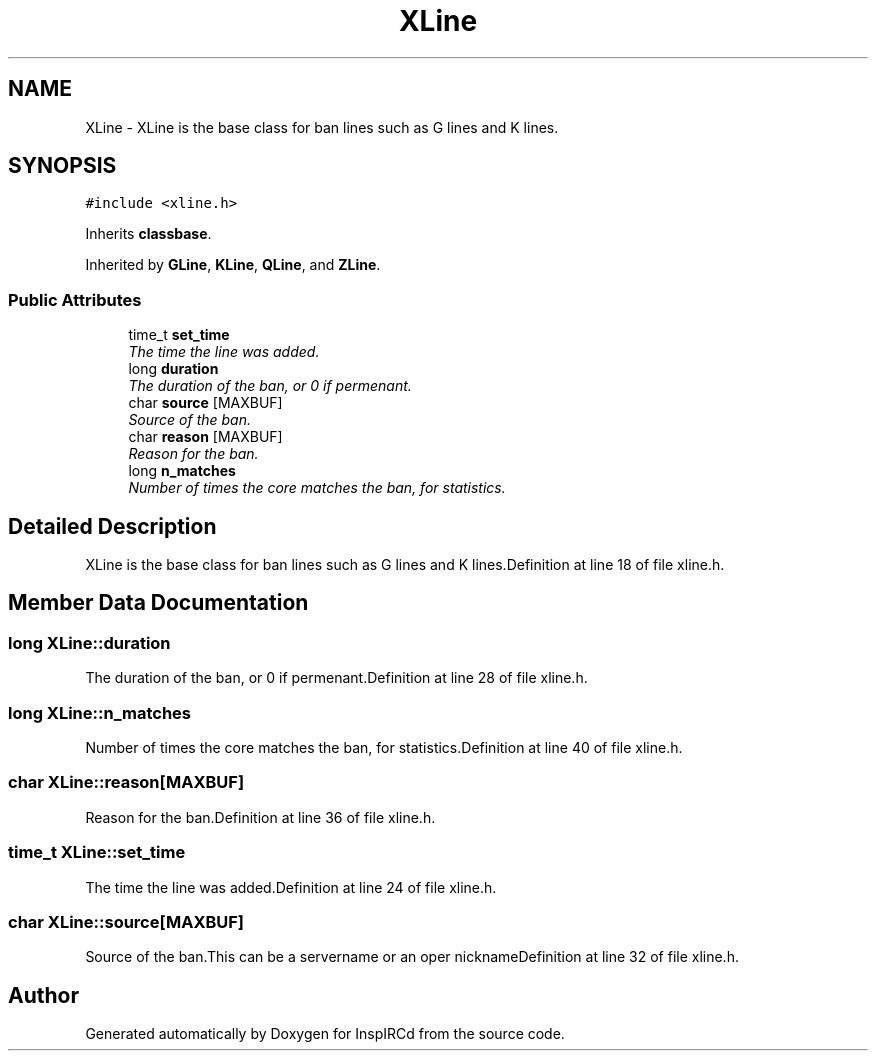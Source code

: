 .TH "XLine" 3 "2 May 2004" "InspIRCd" \" -*- nroff -*-
.ad l
.nh
.SH NAME
XLine \- XLine is the base class for ban lines such as G lines and K lines. 

.PP
.SH SYNOPSIS
.br
.PP
\fC#include <xline.h>\fP
.PP
Inherits \fBclassbase\fP.
.PP
Inherited by \fBGLine\fP, \fBKLine\fP, \fBQLine\fP, and \fBZLine\fP.
.PP
.SS "Public Attributes"

.in +1c
.ti -1c
.RI "time_t \fBset_time\fP"
.br
.RI "\fIThe time the line was added.\fP"
.ti -1c
.RI "long \fBduration\fP"
.br
.RI "\fIThe duration of the ban, or 0 if permenant.\fP"
.ti -1c
.RI "char \fBsource\fP [MAXBUF]"
.br
.RI "\fISource of the ban.\fP"
.ti -1c
.RI "char \fBreason\fP [MAXBUF]"
.br
.RI "\fIReason for the ban.\fP"
.ti -1c
.RI "long \fBn_matches\fP"
.br
.RI "\fINumber of times the core matches the ban, for statistics.\fP"
.in -1c
.SH "Detailed Description"
.PP 
XLine is the base class for ban lines such as G lines and K lines.Definition at line 18 of file xline.h.
.SH "Member Data Documentation"
.PP 
.SS "long XLine::duration"
.PP
The duration of the ban, or 0 if permenant.Definition at line 28 of file xline.h.
.SS "long XLine::n_matches"
.PP
Number of times the core matches the ban, for statistics.Definition at line 40 of file xline.h.
.SS "char XLine::reason[MAXBUF]"
.PP
Reason for the ban.Definition at line 36 of file xline.h.
.SS "time_t XLine::set_time"
.PP
The time the line was added.Definition at line 24 of file xline.h.
.SS "char XLine::source[MAXBUF]"
.PP
Source of the ban.This can be a servername or an oper nicknameDefinition at line 32 of file xline.h.

.SH "Author"
.PP 
Generated automatically by Doxygen for InspIRCd from the source code.
